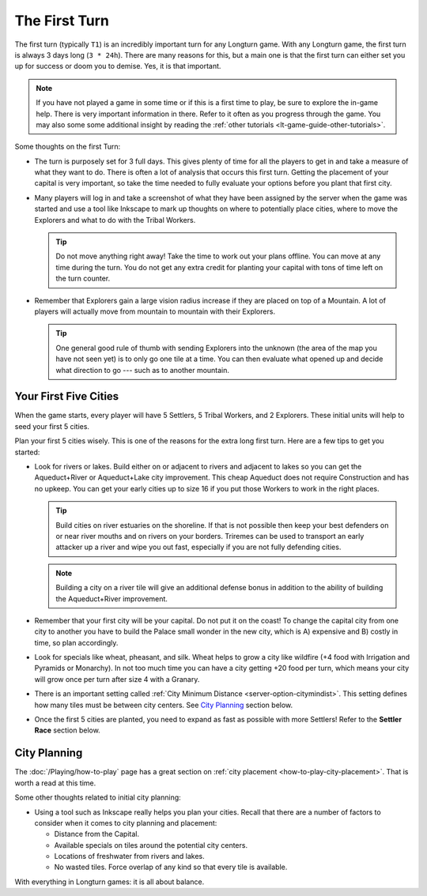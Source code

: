 .. SPDX-License-Identifier: GPL-3.0-or-later
.. SPDX-FileCopyrightText: James Robertson <jwrober@gmail.com>

.. Custom Interpretive Text Roles for longturn.net/Freeciv21
.. role:: unit
.. role:: improvement
.. role:: wonder
.. role:: advance

The First Turn
**************

The first turn (typically ``T1``) is an incredibly important turn for any Longturn game. With any Longturn
game, the first turn is always 3 days long (``3 * 24h``). There are many reasons for this, but a main one is
that the first turn can either set you up for success or doom you to demise. Yes, it is that important.

.. note::
  If you have not played a game in some time or if this is a first time to play, be sure to explore the
  in-game help. There is very important information in there. Refer to it often as you progress through the
  game. You may also some some additional insight by reading the
  :ref:`other tutorials <lt-game-guide-other-tutorials>`.


Some thoughts on the first Turn:

* The turn is purposely set for 3 full days. This gives plenty of time for all the players to get in and take
  a measure of what they want to do. There is often a lot of analysis that occurs this first turn. Getting the
  placement of your capital is very important, so take the time needed to fully evaluate your options before
  you plant that first city.

* Many players will log in and take a screenshot of what they have been assigned by the server when the game
  was started and use a tool like Inkscape to mark up thoughts on where to potentially place cities, where to
  move the :unit:`Explorers` and what to do with the :unit:`Tribal Workers`.

  .. tip::
    Do not move anything right away! Take the time to work out your plans offline. You can move at any time
    during the turn. You do not get any extra credit for planting your capital with tons of time left on the
    turn counter.

* Remember that :unit:`Explorers` gain a large vision radius increase if they are placed on top of a Mountain.
  A lot of players will actually move from mountain to mountain with their :unit:`Explorers`.

  .. tip::
    One general good rule of thumb with sending :unit:`Explorers` into the unknown (the area of the map you
    have not seen yet) is to only go one tile at a time. You can then evaluate what opened up and decide what
    direction to go --- such as to another mountain.


Your First Five Cities
======================

When the game starts, every player will have 5 :unit:`Settlers`, 5 :unit:`Tribal Workers`, and 2
:unit:`Explorers`. These initial units will help to seed your first 5 cities.

Plan your first 5 cities wisely. This is one of the reasons for the extra long first turn. Here are a few tips
to get you started:

* Look for rivers or lakes. Build either on or adjacent to rivers and adjacent to lakes so you can get the
  :improvement:`Aqueduct+River` or :improvement:`Aqueduct+Lake` city improvement. This cheap
  :improvement:`Aqueduct` does not require :advance:`Construction` and has no upkeep. You can get your early
  cities up to size 16 if you put those :unit:`Workers` to work in the right places.

  .. tip::
    Build cities on river estuaries on the shoreline. If that is not possible then keep your best defenders
    on or near river mouths and on rivers on your borders. :unit:`Triremes` can be used to transport an early
    attacker up a river and wipe you out fast, especially if you are not fully defending cities.

  .. note::
    Building a city on a river tile will give an additional defense bonus in addition to the ability of
    building the :improvement:`Aqueduct+River` improvement.

* Remember that your first city will be your capital. Do not put it on the coast! To change the capital city
  from one city to another you have to build the :wonder:`Palace` small wonder in the new city, which is A)
  expensive and B) costly in time, so plan accordingly.

* Look for specials like wheat, pheasant, and silk. Wheat helps to grow a city like wildfire (+4 food with
  Irrigation and :wonder:`Pyramids` or :advance:`Monarchy`). In not too much time you can have a city getting
  +20 food per turn, which means your city will grow once per turn after size 4 with a :improvement:`Granary`.

* There is an important setting called :ref:`City Minimum Distance <server-option-citymindist>`. This setting
  defines how many tiles must be between city centers. See `City Planning`_ section below.

* Once the first 5 cities are planted, you need to expand as fast as possible with more :unit:`Settlers`!
  Refer to the **Settler Race** section below.

City Planning
=============

The :doc:`/Playing/how-to-play` page has a great section on :ref:`city placement <how-to-play-city-placement>`.
That is worth a read at this time.

Some other thoughts related to initial city planning:

* Using a tool such as Inkscape really helps you plan your cities. Recall that there are a number of factors
  to consider when it comes to city planning and placement:

  * Distance from the Capital.

  * Available specials on tiles around the potential city centers.

  * Locations of freshwater from rivers and lakes.

  * No wasted tiles. Force overlap of any kind so that every tile is available.

With everything in Longturn games: it is all about balance.
